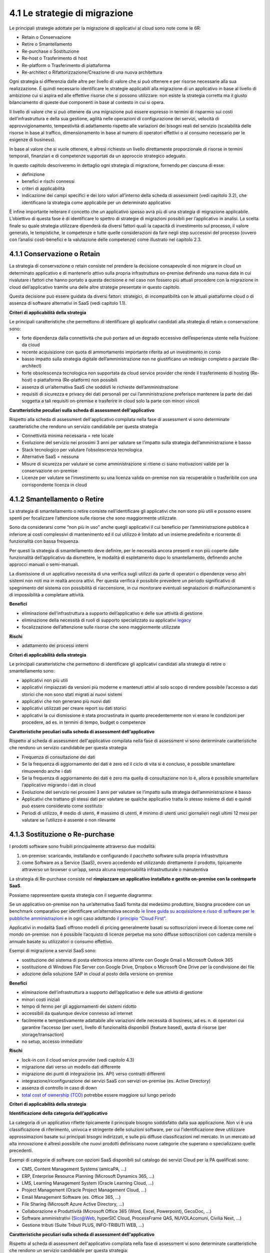 4.1 Le strategie di migrazione
==============================

Le principali strategie adottate per la migrazione di applicativi al
cloud sono note come le 6R:

-  Retain o Conservazione

-  Retire o Smantellamento

-  Re-purchase o Sostituzione

-  Re-host o Trasferimento di host

-  Re-platform o Trasferimento di piattaforma

-  Re-architect o Rifattorizzazione/Creazione di una nuova architettura

Ogni strategia si differenzia dalle altre per livello di valore che si
può ottenere e per risorse necessarie alla sua realizzazione. É quindi
necessario identificare le strategie applicabili alla migrazione di un
applicativo in base al livello di ambizione cui si aspira ed alle
effettive risorse che si possono utilizzare: non esiste la strategia
corretta ma il giusto bilanciamento di queste due componenti in base al
contesto in cui si opera.

|image0|

Il livello di valore che si può ottenere da una migrazione può essere
espresso in termini di risparmio sui costi dell’infrastruttura e della
sua gestione, agilità nelle operazioni di configurazione dei servizi,
velocità di approvvigionamento, tempestività di adattamento rispetto
alle variazioni dei bisogni reali del servizio (scalabilità delle
risorse in base al traffico, dimensionamento in base al numero di
operatori effettivi o al consumo necessario per le esigenze di
business).

In base al valore che si vuole ottenere, è altresì richiesto un livello
direttamente proporzionale di risorse in termini temporali, finanziari e
di competenze supportati da un approccio strategico adeguato.

In questo capitolo descriveremo in dettaglio ogni strategia di
migrazione, fornendo per ciascuna di esse:

-  definizione

-  benefici e rischi connessi

-  criteri di applicabilità

-  indicazione dei campi specifici e dei loro valori all’interno della
   scheda di assessment (vedi capitolo 3.2), che identificano la
   strategia come applicabile per un determinato applicativo

È infine importante reiterare il concetto che un applicativo spesso avrà
più di una strategia di migrazione applicabile. L’obiettivo di questa
fase è di identificare lo spettro di strategie di migrazioni possibili
per l’applicativo in analisi. La scelta finale su quale strategia
utilizzare dipenderà da diversi fattori quali la capacità di
investimento sul processo, il valore generato, le tempistiche, le
competenze e tutte quelle considerazioni da fare negli step successivi
del processo (ovvero con l’analisi costi-benefici e la valutazione delle
competenze) come illustrato nel capitolo 2.3.

4.1.1 Conservazione o Retain
----------------------------

La strategia di conservazione o retain consiste nel prendere la
decisione consapevole di non migrare in cloud un determinato applicativo
e di mantenerlo attivo sulla propria infrastruttura on-premise definendo
una nuova data in cui rivalutare i fattori che hanno portato a questa
decisione e nel caso non fossero più attuali procedere con la migrazione
in cloud dell’applicativo tramite una delle altre strategie presentate
in questo capitolo.

Questa decisione può essere guidata da diversi fattori: strategici, di
incompatibilità con le attuali piattaforme cloud o di assenza di
software alternativi in SaaS (vedi capitolo 1.1).

**Criteri di applicabilità della strategia**

Le principali caratteristiche che permettono di identificare gli
applicativi candidati alla strategia di retain o conservazione sono:

-  forte dipendenza dalla connettività che può portare ad un degrado
   eccessivo dell’esperienza utente nella fruizione da cloud

-  recente acquisizione con quota di ammortamento importante riferita ad
   un investimento in corso

-  basso impatto sulla strategia digitale dell’amministrazione non ne
   giustificano un redesign completo o parziale (Re-architect)

-  forte obsolescenza tecnologica non supportata da cloud service
   provider che rende il trasferimento di hosting (Re-host) o
   piattaforma (Re-platform) non possibili

-  assenza di un’alternativa SaaS che soddisfi le richieste
   dell’amministrazione

-  requisiti di sicurezza e privacy dei dati personali per cui
   l’amministrazione preferisce mantenere la parte dei dati soggetta a
   tali requisiti on-premise e trasferire in cloud solo la parte con
   minori vincoli

**Caratteristiche peculiari sulla scheda di assessment
dell'applicativo**

Rispetto alla scheda di assessment dell'applicativo compilata nella fase
di assessment vi sono determinate caratteristiche che rendono un
servizio candidabile per questa strategia

-  Connettività minima necessaria = rete locale

-  Evoluzione del servizio nei prossimi 3 anni per valutare se l’impatto
   sulla strategia dell’amministrazione è basso

-  Stack tecnologico per valutare l’obsolescenza tecnologica

-  Alternative SaaS = nessuna

-  Misure di sicurezza per valutare se come amministrazione si ritiene
   ci siano motivazioni valide per la conservazione on-premise

-  Licenze per valutare se l’investimento su una licenza valida
   on-premise non sia recuperabile o trasferibile con una corrispondente
   licenza in cloud

4.1.2 Smantellamento o Retire
-----------------------------

La strategia di smantellamento o retire consiste nell’identificare gli
applicativi che non sono più utili e possono essere spenti per
focalizzare l’attenzione sulle risorse che sono maggiormente utilizzate.

Sono da considerarsi come “non più in uso” anche quegli applicativi il
cui beneficio per l’amministrazione pubblica è inferiore ai costi
complessivi di mantenimento ed il cui utilizzo è limitato ad un insieme
predefinito e ricorrente di funzionalità con bassa frequenza.

Per questi la strategia di smantellamento deve definire, per le
necessità ancora presenti e non più coperte dalle funzionalità
dell’applicativo da dismettere, le modalità di espletamento dopo lo
smantellamento, definendo anche approcci manuali o semi-manuali.

La dismissione di un applicativo necessita di una verifica sugli
utilizzi da parte di operatori o dipendenze verso altri sistemi non noti
ma in realtà ancora attivi. Per questa verifica è possibile prevedere un
periodo significativo di spegnimento del sistema con possibilità di
riaccensione, in cui monitorare eventuali segnalazioni di
malfunzionamenti o di impossibilità a completare attività.

**Benefici**

-  eliminazione dell’infrastruttura a supporto dell’applicativo e delle
   sue attività di gestione

-  eliminazione della necessità di ruoli di supporto specializzato su
   applicativi `legacy <https://it.wikipedia.org/wiki/Sistema_legacy>`__

-  focalizzazione dell’attenzione sulle risorse che sono maggiormente
   utilizzate

**Rischi**

-  adattamento dei processi interni

**Criteri di applicabilità della strategia**

Le principali caratteristiche che permettono di identificare gli
applicativi candidati alla strategia di retire o smantellamento sono:

-  applicativi non più utili

-  applicativi rimpiazzati da versioni più moderne e mantenuti attivi al
   solo scopo di rendere possibile l’accesso a dati storici che non sono
   stati migrati ai nuovi sistemi

-  applicativi che non generano più nuovi dati

-  applicativi utilizzati per creare report su dati storici

-  applicativi la cui dismissione è stata procrastinata in quanto
   precedentemente non vi erano le condizioni per procedere, ad es. in
   termini di tempo, budget o competenze

**Caratteristiche peculiari sulla scheda di assessment
dell'applicativo**

Rispetto al scheda di assessment dell'applicativo compilata nella fase
di assessment vi sono determinate caratteristiche che rendono un
servizio candidabile per questa strategia

-  Frequenza di consultazione dei dati

-  Se la frequenza di aggiornamento dei dati è zero ed il ciclo di vita
   si è concluso, è possibile smantellare rimuovendo anche i dati

-  Se la frequenza di aggiornamento dei dati è zero ma quella di
   consultazione non lo è, allora è possibile smantellare l’applicativo
   migrando i dati in cloud

-  Evoluzione del servizio nei prossimi 3 anni per valutare se l’impatto
   sulla strategia dell’amministrazione è basso

-  Applicativi che trattano gli stessi dati per valutare se qualche
   applicativo tratta lo stesso insieme di dati e quindi può essere
   considerato come sostituto

-  Periodi di utilizzo, # medio di utenti, # massimo di utenti, # minimo
   di utenti unici giornalieri negli ultimi 12 mesi per valutare se
   l’utilizzo è assente o non rilevante

4.1.3 Sostituzione o Re-purchase
--------------------------------

I prodotti software sono fruibili principalmente attraverso due
modalità:

1. on-premise: scaricando, installando e configurando il pacchetto
   software sulla propria infrastruttura

2. come Software as a Service (SaaS), ovvero accedendo ed utilizzando
   direttamente il prodotto, tipicamente attraverso un browser o un’app,
   senza alcuna responsabilità infrastrutturale o manutentiva

La strategia di Re-purchase consiste nel **rimpiazzare un applicativo
installato e gestito on-premise con la controparte SaaS**.

Possiamo rappresentare questa strategia con il seguente diagramma:

|image1|

Se un applicativo on-premise non ha un’alternativa SaaS fornita dal
medesimo produttore, bisogna procedere con un benchmark comparativo per
identificare un’alternativa secondo `le linee guida su acquisizione e
riuso di software per le pubbliche
amministrazioni <https://lg-acquisizione-e-riuso-software-per-la-pa.readthedocs.io/it/latest/>`__
e in ogni caso adottando `il principio “Cloud
First” <https://buildmedia.readthedocs.org/media/pdf/cloud-italia-docs/latest/cloud-italia-docs.pdf>`__.

Applicativi in modalità SaaS offrono modelli di pricing generalmente
basati su sottoscrizioni invece di licenze come nel mondo on-premise:
non è possibile l’acquisto di licenze perpetue ma sono diffuse
sottoscrizioni con cadenza mensile o annuale basate su utilizzatori o
consumo effettivo.

Esempi di migrazione a servizi SaaS sono:

-  sostituzione del sistema di posta elettronica interno all’ente con
   Google Gmail o Microsoft Outlook 365

-  sostituzione di Windows File Server con Google Drive, Dropbox o
   Microsoft One Drive per la condivisione dei file

-  adozione della soluzione SAP in cloud al posto della versione
   on-premise

**Benefici**

-  eliminazione dell’infrastruttura a supporto dell’applicativo e delle
   sue attività di gestione

-  minori costi iniziali

-  tempo di fermo per gli aggiornamenti dei sistemi ridotto

-  accessibili da qualunque device connesso ad internet

-  facilmente e tempestivamente adattabile alle variazioni delle
   necessità di business, ad es. n. di operatori cui garantire l’accesso
   (per user), livello di funzionalità disponibili (feature based),
   quota di risorse (per storage/transaction)

-  no setup, accesso immediato

**Rischi**

-  lock-in con il cloud service provider (vedi capitolo 4.3)

-  migrazione dati verso un modello dati differente

-  migrazione dei punti di integrazione (es. API) verso contratti
   differenti

-  integrazione/riconfigurazione dei servizi SaaS con servizi on-premise
   (es. Active Directory)

-  assenza di controllo in caso di down

-  `total cost of ownership
   (TCO) <https://it.wikipedia.org/wiki/Total_Cost_of_Ownership>`__
   potrebbe essere maggiore sul lungo periodo

**Criteri di applicabilità della strategia**

**Identificazione della categoria dell’applicativo**

La categoria di un applicativo riflette tipicamente il principale
bisogno soddisfatto dalla sua applicazione. Non vi è una classificazione
di riferimento, univoca e stringente delle soluzioni software, per cui
l’identificazione deve utilizzare approssimazioni basate sui principali
bisogni indirizzati, e sulle più diffuse classificazioni nel mercato. In
un mercato ad alta innovazione è altresì possibile che nuovi prodotti
definiscano nuove categorie che superano o specializzano quelle
precedenti.

Esempi di categorie di software con opzioni SaaS disponibili sul
catalogo dei servizi Cloud per la PA qualificati sono:

-  CMS, Content Management Systems (amicaPA, …)

-  ERP, Enterprise Resource Planning (Microsoft Dynamics 365, …)

-  LMS, Learning Management System (Oracle Learning Cloud, …)

-  Project Management (Oracle Project Management Cloud, …)

-  Email Management Software (es. Office 365, ...)

-  File Sharing (Microsoft Azure Active Directory, …)

-  Collaborazione e Produttività (Microsoft Office 365 (Word, Excel,
   Powerpoint), GecoDoc, …)

-  Software amministrativi (Sicr@Web, hyperSIC Cloud, ProcessFrame QAS,
   NUVOLAcomuni, Civilia Next, ...)

-  Gestione tributi (Suite Tributi PLUS, INFO-TRIBUTI WEB, ...)

**Caratteristiche peculiari sulla scheda di assessment
dell'applicativo**

Rispetto al scheda di assessment dell'applicativo compilata nella fase
di assessment vi sono determinate caratteristiche che rendono un
servizio candidabile per questa strategia:

-  Alternative SaaS

-  Disponibilità di import dei dati

Lo sviluppo del mercato dei prodotti software verso la modalità SaaS,
offre un costante aumento di soluzioni in cloud che possono rimpiazzare
software precedentemente disponibile solo on-premise con la
corrispondente versione cloud-based realizzata dal medesimo produttore o
con soluzioni equivalenti o migliorative proposte da nuovi soggetti.

La verifica di tali alternative può essere fatta sul catalogo dei
servizi cloud qualificati da AGID (Cloud Marketplace), la piattaforma
che espone i servizi e le infrastrutture qualificate.

All'interno del Cloud Marketplace è possibile ricercare i servizi e
visualizzarne la scheda tecnica che mette in evidenza le caratteristiche
tecniche, il modello di costo e i livelli di servizio dichiarati dal
fornitore in sede di qualificazione.

A decorrere dal 1 aprile 2019, le pubbliche amministrazioni potranno
acquisire esclusivamente servizi IaaS, PaaS e SaaS qualificati da AgID e
pubblicati nel cloud Marketplace.

4.1.4 Trasferimento di host o Re-host
-------------------------------------

Anche detta strategia di *Lift & Shift*, consiste nel prendere (Lift)
l’intero servizio, compreso di infrastruttura, architettura, dati e
traffico e spostarlo su un hosting cloud (Shift) senza modifiche al core
dell’applicativo. Spesso il re-host è una strategia che permette di fare
un primo step verso il cloud valutando poi successivamente ulteriori
miglioramenti all’applicativo che permettano di sfruttare ulteriormente
i vantaggi del cloud.

Possiamo rappresentare questa strategia con il seguente diagramma:

|image2|

La strategia può essere eseguita in due modi:

1. **automatizzata** tramite strumenti di migrazione

2. **manuale**

La migrazione automatizzata in presenza di strumenti di migrazione
forniti dal cloud service provider e dai suoi partner è da considerarsi
preferibile rispetto alla manuale perchè fornisce una strutturazione al
processo, riduce le possibilità di errori, trae vantaggio dalle
caratteristiche intrinseche della soluzione cloud cui si migra.

La strategia manuale è preferibile solo a fronte dell’impossibilità di
procedere in modo automatico con strumenti maturi ed affidabili o a
fronte di ben identificati obiettivi, come, ad esempio, permettere al
team di familiarizzare con il cloud, migliorando così la propria
competenza interna attraverso una delle strategie di migrazione più
semplici.

**Rehost automatizzato**

I cloud service provider più diffusi forniscono la possibilità di
migrare gli applicativi tramite l’utilizzo di strumenti dedicati,
sviluppati internamente o forniti da partner esterni, che permettono di
automatizzare l’intero processo di migrazione.

Questi strumenti sono solitamente divisi in 2 categorie:

1. **strumenti di migrazione dei server**: trasferiscono un’intera
   macchina fisica o virtuale su una corrispondente macchina in cloud

2. **strumenti di migrazione dei database**: trasferiscono i dati
   presenti da un database on-premise ad uno in cloud

Generalmente il processo associato all’utilizzo di questi strumenti
rispecchia i seguenti passi:

1. **installazione** di un software agente sulla macchina o collegamento
   al database da migrare

2. **definizione delle specifiche in cloud** della macchina o database
   di destinazione

3. **replica** della macchina o database, con entrambe le versioni
   funzionanti e dati sincronizzati

4. **testing** della replica, verificando che la macchina in cloud
   rifletta esattamente la sorgente migrata o che i dati su database
   siano corretti

5. **cut-over** dove gli utenti utilizzatori della macchina o database
   iniziale vengono reindirizzati verso quelli migrati in cloud

**È sempre necessario fare riferimento alla documentazione dei singoli
strumenti per ulteriori dettagli.**

**Rehost manuale**

Ogni migrazione ha delle sue particolarità relative all’applicativo,
l’infrastruttura, il team e l’organizzazione cui è applicata, ma
possiamo generalizzare le procedure di rehosting manuale a questa serie
di step:

1. **virtualizzazione** della macchina che ospita l’applicativo

2. **replica della macchina virtuale** sul nuovo servizio cloud

3. **sincronizzazione dei dati** tra Virtual Datacenter e cloud

4. **testing e validazione** del funzionamento del nuovo ambiente

5. **cut-off del traffico** e reindirizzamento verso il nuovo
   applicativo

**Benefici**

-  ricchezza di strumenti di supporto: il mercato offre diversi
   strumenti per automatizzare il processo rendendolo più affidabile e
   solido

-  riuso di competenze diffuse: le competenze sviluppate in ambito
   sistemistico e di gestione di infrastrutture virtualizzate on-premise
   sono sufficienti per poter procedere

-  tempistiche di migrazione inferiori in media rispetto a
   re-purchasing, re-platforming e re-architecting

-  riduzione delle risorse utilizzate a livello di infrastruttura e
   delle attività per la loro gestione

-  dismissione delle risorse on-premise e costi associati

-  maggiore possibilità di procedere con re-platform da un re-host
   grazie alla conoscenza della soluzione cloud acquisita durante la
   migrazione, la riduzione della complessità del sistema ottenuta dal
   passaggio da on-premise a cloud, la possibilità di creare ambienti di
   testing con effort molto ridotto

**Rischi**

-  sovradimensionamento delle risorse: gli applicativi on-premise
   vengono solitamente dimensionati sulla base dei picchi di carico
   previsti, sovradimensionando quindi l’infrastruttura rispetto
   all’utilizzo abituale. Fare re-host senza riconsiderare il
   dimensionamento può comportare un’allocazione non necessaria di
   risorse con conseguente impatto sui costi.

-  mancato sfruttamento di tutte le potenzialità del cloud:
   l’applicativo è migrato con la configurazione dell’ambiente
   on-premise e richiede una riconfigurazione degli aspetti di
   scalabilità orizzontale e verticale per sfruttare l’elasticità
   disponibile in un ambiente cloud. Il re-host deve essere
   principalmente solo un punto di partenza in una strategia evolutiva
   dell’applicativo/servizio che punti al raggiungimento di livelli di
   valore più alti.

-  aumento della latenza dell’applicativo a causa di una differente
   connettività

**Criteri di applicabilità della strategia**

Le principali caratteristiche che permettono di identificare gli
applicativi che possono adottare una strategia di migrazione in cloud di
tipo re-host sono:

-  applicativi con codice sorgente proprietario di terze parti che non
   hanno una roadmap evolutiva tendente al cloud in medio o breve
   termine

-  soluzioni monolitiche per cui non è possibile sostituire le singole
   componenti applicative in una progressiva trasformazione finalizzata
   a sfruttare più propriamente le soluzioni cloud based

-  soluzioni legacy basate su tecnologie obsolete

-  applicativi con molte integrazioni con prodotti, servizi o librerie
   di terze parti

-  alto impatto sulle risorse infrastrutturali

-  soluzioni stagnanti che hanno raggiunto una stabilità evolutiva ed
   hanno una bassissima frequenza di aggiornamenti

**Caratteristiche peculiari sulla scheda di assessment
dell'applicativo**

Rispetto al scheda di assessment dell'applicativo compilata nella fase
di assessment vi sono determinate caratteristiche che rendono un
servizio candidabile per questa strategia

-  Modificabilità del codice sorgente = no

-  Uso di componenti sostituibili con l’equivalente servizio cloud
   native = nessuno

-  Stack tecnologico per valutare l’obsolescenza tecnologica

-  Sistemi on premise da cui dipende per valutare la complessità
   generata dalle dipendenze e l’impatto sul processo di migrazione

-  Sistemi on premise che dipendono per valutare la complessità generata
   dalle dipendenze e l’impatto sul processo di migrazione

-  Connettività minima necessaria = internet

-  Licenze per valutare se l’investimento su una licenza valida
   on-premise sia recuperabile o trasferibile con una corrispondente
   licenza in cloud

-  Evoluzione del servizio nei prossimi 3 anni per valutare se l’impatto
   sulla strategia dell’amministrazione è basso

Queste caratteristiche evidenziano applicativi che risultano molto
difficili da trasformare sia per possibilità tecnica che per rischio di
efficacia, che hanno un impatto importante sull’attuale infrastruttura e
che in generale possono essere migrati così come sono in quanto poco
strategici nella roadmap futura.

4.1.5 Trasferimento di piattaforma o Re-platform
------------------------------------------------

La strategia di Re-platform oltre a trasferire un applicativo sul cloud
come nel re-host, sostituisce nel processo di migrazione alcune
componenti per meglio sfruttare le specificità della piattaforma di
destinazione.

Possiamo rappresentare questa strategia con il seguente diagramma:

|image3|

Esempi di sostituzione sono:

-  i bilanciatori di carico che sui sistemi on-premise sono tipicamente
   macchine virtuali mentre in cloud sono disponibili come servizio
   gestito. Questa sostituzione permette di risparmiare sul numero di
   macchine virtuali e conseguentemente su costi e gestione

-  il database management system on-premise con la versione
   completamente gestita in cloud per migliorare la resilienza della
   base dati sfruttando la disponibilità e semplicità di configurazione
   dei meccanismi di scalabilità, ridondanza, backup, patching,
   sicurezza, data encryption, hardware fault tolerance e monitoring

-  l’ambiente di runtime attraverso l’utilizzo di container, ad es.
   Docker, per delegare la gestione di memoria, cpu e storage alla
   piattaforma cloud semplificando gli aspetti manutentivi e aumentando
   la portabilità fra diversi cloud service provider riducendo quindi il
   rischio di lock-in

-  l’esecuzione dei batch demandata ai servizi specifici del cloud
   service provider per una riduzione dell’impatto manutentivo, del
   consumo di risorse ed una migliore scalabilità

-  lo storage per i file on-premise con l’equivalente servizio in cloud
   per sfruttare la capacità elastica, la robustezza, i meccanismi di
   sincronizzazione e gestione del ciclo di vita del dato e la
   modulazione dei costi in base alla frequenza di accesso al dato
   stesso di quest’ultimo

**Benefici**

-  maggiore riduzione delle risorse utilizzate a livello di
   infrastruttura e delle attività per la loro gestione rispetto al
   re-host nel breve periodo

-  migliore sfruttamento delle caratteristiche proprie del cloud come
   disponibilità, scalabilità, osservabilità, resilienza, provisioning
   delle risorse

-  sviluppo di una conoscenza più profonda del cloud e dei servizi che
   offre senza modifiche radicali al software

**Rischi**

-  difficoltà nel reperire le competenze necessarie per le
   trasformazioni che si vogliono operare, principalmente legate alla
   conoscenza dei sistemi in cloud e alle tecniche di refactoring.

-  aumento del rischio di instabilità dell’applicativo in caso di
   trasformazioni multiple contemporanee: è altamente raccomandato di
   prioritizzare solo le trasformazioni che portano ad un beneficio
   tangibile ed applicarle in modo iterativo e controllato per validarne
   l’effetto.

**Criteri di applicabilità della strategia**

Le principali caratteristiche che permettono di identificare gli
applicativi che possono adottare una strategia di migrazione in cloud di
tipo re-platform sono:

-  componenti separabili come ad esempio nelle architetture a 3 livelli
   o Three-tier dove logica di presentazione, logica di business e dato
   sono ben distinte

-  utilizzo di servizi esterni sostituibili (ad esempio servizio SMTP o
   di autenticazione)

-  necessità di migliorare la scalabilità

-  frequenti modifiche

**Caratteristiche sul scheda di assessment dell'applicativo**

Rispetto al scheda di assessment dell'applicativo compilata nella fase
di assessment vi sono determinate caratteristiche che rendono un
servizio candidabile per questa strategia:

-  Stack tecnologico per valutare architetture modulari e a componenti
   separabili

-  Uso di componenti sostituibili con l'equivalente servizio
   cloud-native

-  Periodi di utilizzo per valutarne la variabilità e confronto tra #
   medio di utenti e # massimo e minimo di utenti con l’obiettivo di
   identificare scostamenti rilevanti

-  Utilizzo effettivo delle componenti infrastrutturali in confronto al
   dimensionamento delle componenti infrastrutturali per valutare un
   sovra o sotto dimensionamento

-  Evoluzione del servizio nei prossimi 3 anni per valutarne
   l’importanza e l’opportunità di investimenti sull’applicativo

-  Dipendenza dall'hardware fisico = se virtuale o container

-  Connettività minima necessaria = internet

-  Modificabilità del codice sorgente = parziale o completa

-  Disponibilità di documentazione tecnica che supporti nella
   sostituzione delle componenti

-  Criticità legate a componenti sostituibili con un’alternativa cloud
   native

Queste caratteristiche evidenziano un applicativo con un’architettura
modulare, che utilizza componenti che possono essere sostituite con un
equivalente servizio gestito dal cloud service provider, di cui si può
modificare il codice sorgente per le parti di interfacciamento con tali
componenti grazie anche alla conoscenza derivata dalla documentazione
delle strutture interne.

Questi applicativi fanno parte della visione strategica
dell’amministrazione che giustifica l’investimento nella trasformazione.

4.1.6 Rifattorizzazione/Creazione di una nuova architettura o Re-architect
--------------------------------------------------------------------------

La strategia di Re-architect ha come obiettivo quello di ripensare
significativamente l’architettura core di un applicativo in ottica
cloud, attraverso un processo di redesign iterativo ed incrementale che
miri ad adottare appieno i servizi cloud-native offerti dai cloud
service provider per massimizzare i benefici che ne derivano.

Esempi di redesign dell’architettura riguardano:

-  l’adozione di *lambda-function* per scomporre un applicativo in
   modalità service-oriented sfruttando la capacità di autoscaling che
   dimensiona l’utilizzo sulla base del traffico effettivo

-  l’utilizzo di *API gateway* per definire ed esporre interfacce
   applicative pubbliche o ad accesso controllato per favorire
   l’interoperabilità con sistemi esterni

-  la trasformazione dell’applicativo in *componenti stateful e
   stateless*, ovvero con o senza stato interno persistente, per poter
   configurare lo scaling e l’availability in modo differenziato e
   sfruttare quindi in modo ottimale le risorse non essendo costretti ad
   un dimensionamento basato sul caso peggiore

-  la creazione di un layer di integrazione che permetta di rimuovere la
   necessità di duplicazione dei dati tra applicativi diversi,
   consentendone il recupero direttamente dalla sorgente primaria

La strategia di re-architect, rispetto alle altre viste finora, permette
di massimizzare lo sfruttamento delle potenzialità del cloud in termini
di scalabilità, ridondanza, continuità del servizio, costi
infrastrutturali e di gestione, ecc. Essa è al tempo stesso la più
complessa da condurre in quanto richiede una conoscenza specialistica
della piattaforma cloud utilizzata, ovvero principi di design
cloud-native, metodologie consolidate di test coverage, test automation,
refactoring o trasformazione del codice sorgente in modo controllato.

Possiamo rappresentare il re-architect con il seguente diagramma:

|image4|

**Benefici**

-  maggiore riduzione delle risorse utilizzate a livello di
   infrastruttura e delle attività per la loro gestione rispetto a
   re-host e re-platform nel breve e medio periodo

-  ottimizzazione dei costi nel lungo termine grazie all’utilizzo delle
   risorse basato sull’effettiva necessità e non su quella prevista

-  migliore sfruttamento delle caratteristiche proprie del cloud come
   disponibilità, scalabilità, osservabilità, resilienza, provisioning
   delle risorse

-  miglioramento delle modalità di sviluppo e validazione attraverso
   strumenti avanzati per la sperimentazione come l’\ `A/B
   testing <https://it.wikipedia.org/wiki/Test_A/B>`__ e deployment
   indipendenti delle componenti applicative

-  responsività alle variazioni di carico impreviste grazie ad uno
   scaling in real time

-  incremento della sicurezza grazie alla disponibilità di funzionalità
   avanzate

**Rischi**

-  difficoltà nel reperire le competenze necessarie per le
   trasformazioni che si vogliono operare, principalmente legate alla
   conoscenza dei sistemi in cloud, tecniche di refactoring e principi
   di design di applicativi cloud native

-  aumento del rischio di instabilità dell’applicativo in caso di
   trasformazioni multiple contemporanee: è altamente raccomandato di
   prioritizzare solo le trasformazioni che portano ad un beneficio
   tangibile ed applicarle in modo iterativo e controllato per validarne
   l’effetto.

-  rischio di significativo lock-in con il cloud service provider

**Caratteristiche degli applicativi migrabili con re-architect**

Di seguito una lista di caratteristiche che permettono di identificare
gli applicativi la cui migrazione in cloud può essere preferibile con un
approccio re-architect:

-  centralità nella strategia di trasformazione digitale dell’ente

-  necessità di un ammodernamento tecnologico e riduzione del debito
   tecnico per facilitare evoluzioni future

-  bisogno di aumentare e ridurre la capacità di gestione del traffico
   per rispondere a necessità contingenti e variabili

-  necessità di adeguamento alle linee guida del nuovo modello di
   interoperabilità del sistema informativo della PA

**Caratteristiche sul scheda di assessment dell'applicativo**

Rispetto al scheda di assessment dell'applicativo compilata nella fase
di assessment vi sono determinate caratteristiche che rendono un
servizio candidabile per questa strategia

-  Evoluzione del servizio nei prossimi 3 anni per valutarne
   l’importanza e l’opportunità di investimenti sull’applicativo

-  Stack tecnologico per valutare la necessità di ammodernamento

-  Uso di componenti sostituibili con l'equivalente servizio
   cloud-native

-  Criticità per identificare opportunità di miglioramento strutturale
   della soluzione

-  Periodi di utilizzo per valutarne la variabilità e confronto tra #
   medio di utenti e # massimo e minimo di utenti con l’obiettivo di
   identificare scostamenti rilevanti

-  Utilizzo effettivo delle componenti infrastrutturali in confronto al
   dimensionamento delle componenti infrastrutturali per valutare un
   sovra o sotto dimensionamento

-  Connettività minima necessaria = internet

-  Modificabilità del codice sorgente = parziale o completa

-  Presenza di test di validazione per verificare il miglioramento
   apportato dalle modifiche intraprese e ridurre il rischio di
   regressione durante il processo

-  Disponibilità di documentazione tecnica che supporti il processo di
   rifattorizzazione

Queste caratteristiche evidenziano un applicativo centrale per la
visione strategica dell’amministrazione giustificandone l’investimento
in tempo, competenze e costi per un redesign dell’architettura possibile
grazie alla proprietà del codice sorgente o alla capacità di influenzare
la roadmap evolutiva definita dal produttore.

.. |image0| image:: ./media/image9.png
   :width: 6.5in
   :height: 2.36736in
.. |image1| image:: ./media/image10.png
   :width: 4.50505in
   :height: 4.55556in
.. |image2| image:: ./media/image11.png
   :width: 4.49203in
   :height: 3.94924in
.. |image3| image:: ./media/image12.png
   :width: 3.69082in
   :height: 4.21966in
.. |image4| image:: ./media/image13.png
   :width: 3.34525in
   :height: 4.83332in
